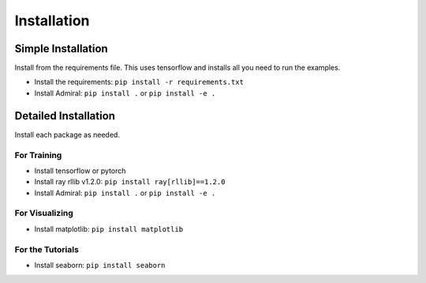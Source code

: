 .. Admiral documentation installation instructions.

.. _installation:

Installation
============

Simple Installation
-------------------
Install from the requirements file. This uses tensorflow and installs all you need
to run the examples.

* Install the requirements: ``pip install -r requirements.txt``
* Install Admiral: ``pip install .`` or ``pip install -e .``


Detailed Installation
---------------------
Install each package as needed.

For Training
````````````

* Install tensorflow or pytorch
* Install ray rllib v1.2.0: ``pip install ray[rllib]==1.2.0``
* Install Admiral: ``pip install .`` or ``pip install -e .``

For Visualizing
```````````````

* Install matplotlib: ``pip install matplotlib``

For the Tutorials
`````````````````

* Install seaborn: ``pip install seaborn``

